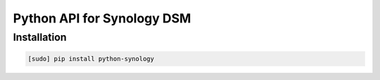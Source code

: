 ===========================
Python API for Synology DSM
===========================

Installation
============

.. code-block:: bash

    [sudo] pip install python-synology